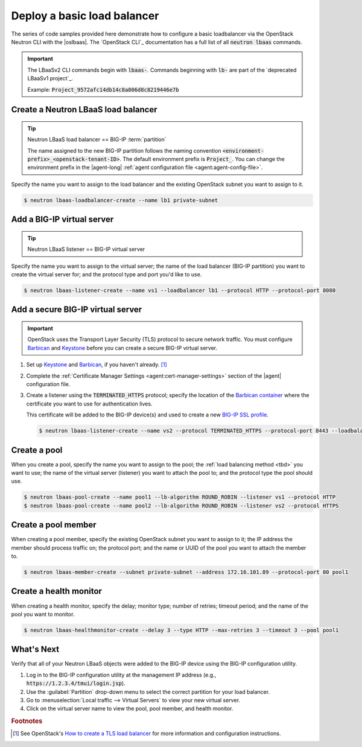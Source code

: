 .. _f5-openstack-lbaasv2-coding-example:

.. _lbaas-basic-loadbalancer:

Deploy a basic load balancer
============================

The series of code samples provided here demonstrate how to configure a basic loadbalancer via the OpenStack Neutron CLI with the |oslbaas|.
The `OpenStack CLI`_ documentation has a full list of all :code:`neutron lbaas` commands.

.. important::

   The LBaaSv2 CLI commands begin with :code:`lbaas-`.
   Commands beginning with :code:`lb-` are part of the `deprecated LBaaSv1 project`_.

   Example: :code:`Project_9572afc14db14c8a806d8c8219446e7b`

Create a Neutron LBaaS load balancer
------------------------------------

.. tip::

   Neutron LBaaS load balancer == BIG-IP :term:`partition`

   The name assigned to the new BIG-IP partition follows the naming convention :code:`<environment-prefix>_<openstack-tenant-ID>`.
   The default environment prefix is :code:`Project_`.
   You can change the environment prefix in the |agent-long| :ref:`agent configuration file <agent:agent-config-file>`.

Specify the name you want to assign to the load balancer and the existing OpenStack subnet you want to assign to it.

.. code-block:: console

   $ neutron lbaas-loadbalancer-create --name lb1 private-subnet


Add a BIG-IP virtual server
---------------------------

.. tip::

   Neutron LBaaS listener == BIG-IP virtual server

Specify the name you want to assign to the virtual server; the name of the load balancer (BIG-IP partition) you want to create the virtual server for; and the protocol type and port you'd like to use.

.. code-block:: console

   $ neutron lbaas-listener-create --name vs1 --loadbalancer lb1 --protocol HTTP --protocol-port 8080

.. _create-secure-vs:

Add a secure BIG-IP virtual server
----------------------------------

.. important::

   OpenStack uses the Transport Layer Security (TLS) protocol to secure network traffic.
   You must configure `Barbican`_ and `Keystone`_ before you can create a secure BIG-IP virtual server.

#. Set up `Keystone`_ and `Barbican`_, if you haven't already. [#ostlslb]_

#. Complete the :ref:`Certificate Manager Settings <agent:cert-manager-settings>` section of the |agent| configuration file.

#. Create a listener using the :code:`TERMINATED_HTTPS` protocol; specify the location of the `Barbican container <http://docs.openstack.org/developer/barbican/api/quickstart/containers.html>`_ where the certificate you want to use for authentication lives.

   This certificate will be added to the BIG-IP device(s) and used to create a new `BIG-IP SSL profile`_.

   .. code-block:: console

      $ neutron lbaas-listener-create --name vs2 --protocol TERMINATED_HTTPS --protocol-port 8443 --loadbalancer lb1 --default-tls-container-ref  http://localhost:9311/v1/containers/db50dbb3-70c2-44ea-844c-202e06203488


Create a pool
-------------

When you create a pool, specify the name you want to assign to the pool; the :ref:`load balancing method <tbd>` you want to use; the name of the  virtual server (listener) you want to attach the pool to; and the protocol type the pool should use.

.. code-block:: console

   $ neutron lbaas-pool-create --name pool1 --lb-algorithm ROUND_ROBIN --listener vs1 --protocol HTTP
   $ neutron lbaas-pool-create --name pool2 --lb-algorithm ROUND_ROBIN --listener vs2 --protocol HTTPS


Create a pool member
--------------------

When creating a pool member, specify the existing OpenStack subnet you want to assign to it; the IP address the member should process traffic on; the protocol port; and the name or UUID of the pool you want to attach the member to.

.. code-block:: console

   $ neutron lbaas-member-create --subnet private-subnet --address 172.16.101.89 --protocol-port 80 pool1


Create a health monitor
-----------------------

When creating a health monitor, specify the delay; monitor type; number of retries; timeout period; and the name of the pool you want to monitor.

.. code-block:: console

   $ neutron lbaas-healthmonitor-create --delay 3 --type HTTP --max-retries 3 --timeout 3 --pool pool1


What's Next
-----------

Verify that all of your Neutron LBaaS objects were added to the BIG-IP device using the BIG-IP configuration utility.

#. Log in to the BIG-IP configuration utility at the management IP address (e.g., :code:`https://1.2.3.4/tmui/login.jsp`).
#. Use the :guilabel:`Partition` drop-down menu to select the correct partition for your load balancer.
#. Go to :menuselection:`Local traffic --> Virtual Servers` to view your new virtual server.
#. Click on the virtual server name to view the pool, pool member, and health monitor.

.. rubric:: Footnotes
.. [#ostlslb] See OpenStack's `How to create a TLS load balancer <https://wiki.openstack.org/wiki/Network/LBaaS/docs/how-to-create-tls-loadbalancer>`_ for more information and configuration instructions.

.. _deprecated LBaaS v1 project: https://docs.openstack.org/mitaka/networking-guide/config-lbaas.html#lbaas-v1
.. _Barbican: https://docs.openstack.org/developer/barbican/
.. _Keystone: https://docs.openstack.org/developer/keystone/
.. _BIG-IP SSL profile: https://support.f5.com/kb/en-us/products/big-ip_ltm/manuals/product/ltm-profiles-reference-12-1-0/6.html
